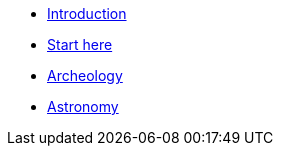 * xref:index.adoc[Introduction]
* xref:start-here.adoc[Start here]
* xref:archeology/index.adoc[Archeology]
* xref:astronomy/index.adoc[Astronomy]